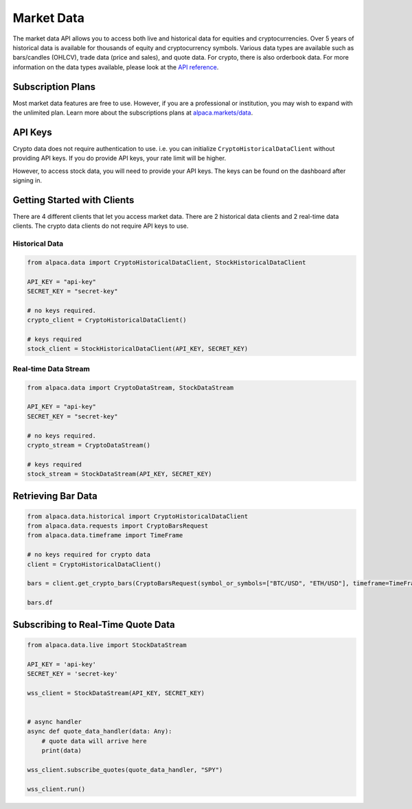 .. _market-data:

===========
Market Data
===========

The market data API allows you to access both live and historical data for equities and cryptocurrencies. 
Over 5 years of historical data is available for thousands of equity and cryptocurrency symbols. 
Various data types are available such as bars/candles (OHLCV), trade data (price and sales), and quote data. For
crypto, there is also orderbook data. For more information on the data types available,
please look at the `API reference <https://alpaca.markets/docs/market-data/>`_.


Subscription Plans
------------------

Most market data features are free to use. However, if you are a professional or institution, you may
wish to expand with the unlimited plan. Learn more about the subscriptions plans at
`alpaca.markets/data <https://alpaca.markets/data>`_.


API Keys
--------

Crypto data does not require authentication to use. i.e. you can initialize ``CryptoHistoricalDataClient`` without
providing API keys. If you do provide API keys, your rate limit will be higher.

However, to access stock data, you will need to provide your API keys. The keys can be found
on the dashboard after signing in.


Getting Started with Clients
----------------------------

There are 4 different clients that let you access market data. There are 2 historical data clients
and 2 real-time data clients. The crypto data clients do not require API keys to use.


Historical Data
^^^^^^^^^^^^^^^

.. code-block:: python

    from alpaca.data import CryptoHistoricalDataClient, StockHistoricalDataClient

    API_KEY = "api-key"
    SECRET_KEY = "secret-key"

    # no keys required.
    crypto_client = CryptoHistoricalDataClient()

    # keys required
    stock_client = StockHistoricalDataClient(API_KEY, SECRET_KEY)


Real-time Data Stream
^^^^^^^^^^^^^^^^^^^^^

.. code-block:: python

    from alpaca.data import CryptoDataStream, StockDataStream

    API_KEY = "api-key"
    SECRET_KEY = "secret-key"

    # no keys required.
    crypto_stream = CryptoDataStream()

    # keys required
    stock_stream = StockDataStream(API_KEY, SECRET_KEY)


Retrieving Bar Data
-------------------


.. code-block:: python

    from alpaca.data.historical import CryptoHistoricalDataClient
    from alpaca.data.requests import CryptoBarsRequest
    from alpaca.data.timeframe import TimeFrame

    # no keys required for crypto data
    client = CryptoHistoricalDataClient()

    bars = client.get_crypto_bars(CryptoBarsRequest(symbol_or_symbols=["BTC/USD", "ETH/USD"], timeframe=TimeFrame.Day, start="2022-07-01"))

    bars.df



Subscribing to Real-Time Quote Data
-----------------------------------

.. code-block:: python

    from alpaca.data.live import StockDataStream

    API_KEY = 'api-key'
    SECRET_KEY = 'secret-key'

    wss_client = StockDataStream(API_KEY, SECRET_KEY)


    # async handler
    async def quote_data_handler(data: Any):
        # quote data will arrive here
        print(data)

    wss_client.subscribe_quotes(quote_data_handler, "SPY")

    wss_client.run()




